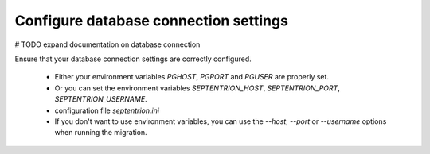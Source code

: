 Configure database connection settings
--------------------------------------

# TODO expand documentation on database connection

Ensure that your database connection settings are correctly configured.

 - Either your environment variables `PGHOST`, `PGPORT` and `PGUSER` are properly set.
 - Or you can set the environment variables `SEPTENTRION_HOST`, `SEPTENTRION_PORT`, `SEPTENTRION_USERNAME`.
 - configuration file `septentrion.ini`
 - If you don't want to use environment variables, you can use the `--host`, `--port` or `--username` options
   when running the migration.